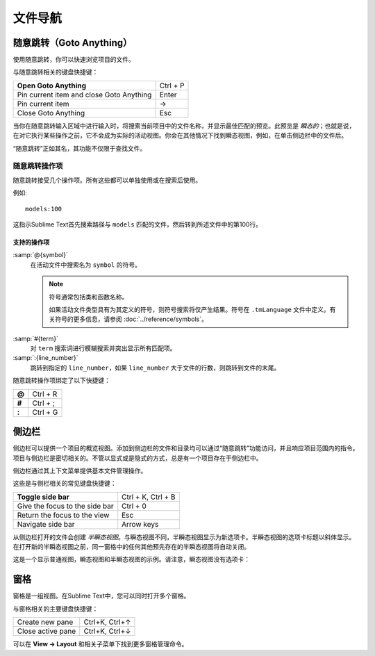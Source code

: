 =================
文件导航
=================

.. _fm-goto-anything:

随意跳转（Goto Anything）
=============

使用随意跳转，你可以快速浏览项目的文件。

.. image:: file-management-goto-anything.png


与随意跳转相关的键盘快捷键：

+------------------------+------------------------+
| **Open Goto Anything** | Ctrl + P               |
+------------------------+------------------------+
| Pin current item and   | Enter                  |
| close Goto Anything    |                        |
+------------------------+------------------------+
| Pin current item       | →                      |
+------------------------+------------------------+
| Close Goto Anything    | Esc                    |
+------------------------+------------------------+

当你在随意跳转输入区域中进行输入时，将搜索当前项目中的文件名称，并显示最佳匹配的预览。此预览是 *瞬态的*；也就是说，在对它执行某些操作之前，它不会成为实际的活动视图。你会在其他情况下找到瞬态视图，例如，在单击侧边栏中的文件后。

“随意跳转”正如其名，其功能不仅限于查找文件。


随意跳转操作项
***********************

随意跳转接受几个操作项。所有这些都可以单独使用或在搜索后使用。

例如::

	models:100

这指示Sublime Text首先搜索路径与 ``models`` 匹配的文件，然后转到所述文件中的第100行。


支持的操作项
-------------------

.. _fm-goto-symbol:

:samp:`@{symbol}`
    在活动文件中搜索名为 ``symbol`` 的符号。

    .. note::

        符号通常包括类和函数名称。

        如果活动文件类型具有为其定义的符号，则符号搜索将仅产生结果。符号在 ``.tmLanguage`` 文件中定义。有关符号的更多信息，请参阅 :doc:`../reference/symbols`。

..    See *Symbols - Syntax Preferences*
..    (TODO: to be added).

:samp:`#{term}`
    对 ``term`` 搜索词进行模糊搜索并突出显示所有匹配项。

:samp:`:{line_number}`
    跳转到指定的 ``line_number``，如果 ``line_number`` 大于文件的行数，则跳转到文件的末尾。

随意跳转操作项绑定了以下快捷键：

+--------+-----------+
| **@**  | Ctrl + R  |
+--------+-----------+
| **#**  | Ctrl + ;  |
+--------+-----------+
| **:**  | Ctrl + G  |
+--------+-----------+

.. _fm-sidebar:

侧边栏
=======

侧边栏可以提供一个项目的概览视图。添加到侧边栏的文件和目录均可以通过“随意跳转”功能访问，并且响应项目范围内的指令。项目与侧边栏是密切相关的。不管以显式或是隐式的方式，总是有一个项目存在于侧边栏中。

侧边栏通过其上下文菜单提供基本文件管理操作。

这些是与侧栏相关的常见键盘快捷键：

+----------------------------------+-----------------------+
| **Toggle side bar**              | Ctrl + K, Ctrl + B    |
+----------------------------------+-----------------------+
| Give the focus to the side bar   | Ctrl + 0              |
+----------------------------------+-----------------------+
| Return the focus to the view     | Esc                   |
+----------------------------------+-----------------------+
| Navigate side bar                | Arrow keys            |
+----------------------------------+-----------------------+

从侧边栏打开的文件会创建 *半瞬态视图*。与瞬态视图不同，半瞬态视图显示为新选项卡。半瞬态视图的选项卡标题以斜体显示。在打开新的半瞬态视图之前，同一窗格中的任何其他预先存在的半瞬态视图将自动关闭。

这是一个显示普通视图，瞬态视图和半瞬态视图的示例。请注意，瞬态视图没有选项卡：

.. image:: file-management-transient-views-detail.png



窗格
=====

窗格是一组视图。在Sublime Text中，您可以同时打开多个窗格。

与窗格相关的主要键盘快捷键：

+-----------------------+--------------------+
| Create new pane       | Ctrl+K, Ctrl+↑     |
+-----------------------+--------------------+
| Close active pane     | Ctrl+K, Ctrl+↓     |
+-----------------------+--------------------+

可以在 **View → Layout** 和相关子菜单下找到更多窗格管理命令。
